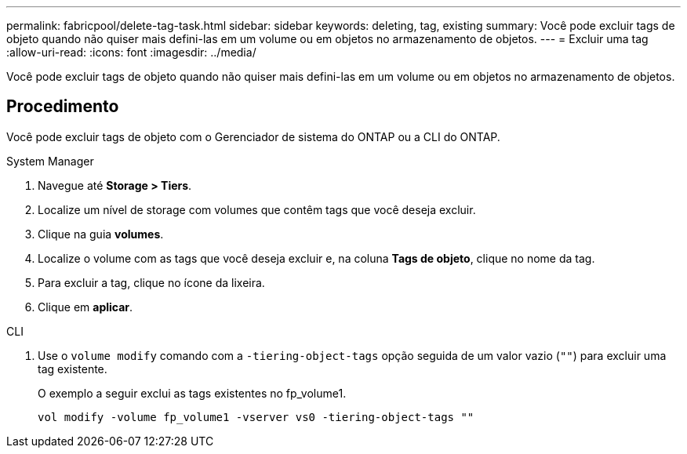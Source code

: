 ---
permalink: fabricpool/delete-tag-task.html 
sidebar: sidebar 
keywords: deleting, tag, existing 
summary: Você pode excluir tags de objeto quando não quiser mais defini-las em um volume ou em objetos no armazenamento de objetos. 
---
= Excluir uma tag
:allow-uri-read: 
:icons: font
:imagesdir: ../media/


[role="lead"]
Você pode excluir tags de objeto quando não quiser mais defini-las em um volume ou em objetos no armazenamento de objetos.



== Procedimento

Você pode excluir tags de objeto com o Gerenciador de sistema do ONTAP ou a CLI do ONTAP.

[role="tabbed-block"]
====
.System Manager
--
. Navegue até *Storage > Tiers*.
. Localize um nível de storage com volumes que contêm tags que você deseja excluir.
. Clique na guia *volumes*.
. Localize o volume com as tags que você deseja excluir e, na coluna *Tags de objeto*, clique no nome da tag.
. Para excluir a tag, clique no ícone da lixeira.
. Clique em *aplicar*.


--
.CLI
--
. Use o `volume modify` comando com a `-tiering-object-tags` opção seguida de um valor vazio (`""`) para excluir uma tag existente.
+
O exemplo a seguir exclui as tags existentes no fp_volume1.

+
[listing]
----
vol modify -volume fp_volume1 -vserver vs0 -tiering-object-tags ""
----


--
====